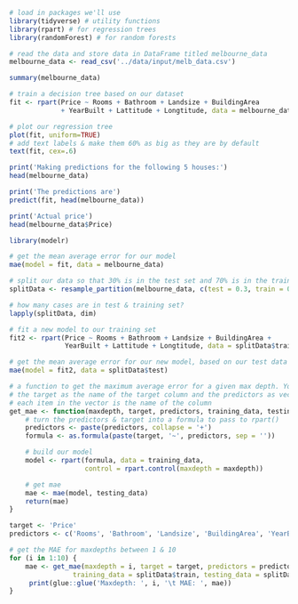 #+BEGIN_SRC jupyter-R :session R
# load in packages we'll use
library(tidyverse) # utility functions
library(rpart) # for regression trees
library(randomForest) # for random forests

# read the data and store data in DataFrame titled melbourne_data
melbourne_data <- read_csv('../data/input/melb_data.csv')
#+END_SRC

#+RESULTS:
#+begin_example
── [1mAttaching packages[22m ─────────────────────────────────────── tidyverse 1.3.0 ──

[32m✔[39m [34mggplot2[39m 3.2.1     [32m✔[39m [34mpurrr  [39m 0.3.3
[32m✔[39m [34mtibble [39m 2.1.3     [32m✔[39m [34mdplyr  [39m 0.8.4
[32m✔[39m [34mtidyr  [39m 1.0.2     [32m✔[39m [34mstringr[39m 1.4.0
[32m✔[39m [34mreadr  [39m 1.3.1     [32m✔[39m [34mforcats[39m 0.4.0

── [1mConflicts[22m ────────────────────────────────────────── tidyverse_conflicts() ──
[31m✖[39m [34mdplyr[39m::[32mfilter()[39m masks [34mstats[39m::filter()
[31m✖[39m [34mdplyr[39m::[32mlag()[39m    masks [34mstats[39m::lag()

randomForest 4.6-14

Type rfNews() to see new features/changes/bug fixes.


Attaching package: ‘randomForest’


The following object is masked from ‘package:dplyr’:

    combine


The following object is masked from ‘package:ggplot2’:

    margin


Parsed with column specification:
cols(
  .default = col_double(),
  Suburb = [31mcol_character()[39m,
  Address = [31mcol_character()[39m,
  Type = [31mcol_character()[39m,
  Method = [31mcol_character()[39m,
  SellerG = [31mcol_character()[39m,
  Date = [31mcol_character()[39m,
  CouncilArea = [31mcol_character()[39m,
  Regionname = [31mcol_character()[39m
)

See spec(...) for full column specifications.
#+end_example

#+BEGIN_SRC jupyter-R :session R
summary(melbourne_data)
#+END_SRC

#+RESULTS:
#+begin_example
    Suburb            Address              Rooms            Type
 Length:13580       Length:13580       Min.   : 1.000   Length:13580
 Class :character   Class :character   1st Qu.: 2.000   Class :character
 Mode  :character   Mode  :character   Median : 3.000   Mode  :character
                                       Mean   : 2.938
                                       3rd Qu.: 3.000
                                       Max.   :10.000

     Price            Method            SellerG              Date
 Min.   :  85000   Length:13580       Length:13580       Length:13580
 1st Qu.: 650000   Class :character   Class :character   Class :character
 Median : 903000   Mode  :character   Mode  :character   Mode  :character
 Mean   :1075684
 3rd Qu.:1330000
 Max.   :9000000

    Distance        Postcode       Bedroom2         Bathroom
 Min.   : 0.00   Min.   :3000   Min.   : 0.000   Min.   :0.000
 1st Qu.: 6.10   1st Qu.:3044   1st Qu.: 2.000   1st Qu.:1.000
 Median : 9.20   Median :3084   Median : 3.000   Median :1.000
 Mean   :10.14   Mean   :3105   Mean   : 2.915   Mean   :1.534
 3rd Qu.:13.00   3rd Qu.:3148   3rd Qu.: 3.000   3rd Qu.:2.000
 Max.   :48.10   Max.   :3977   Max.   :20.000   Max.   :8.000

      Car           Landsize         BuildingArea     YearBuilt
 Min.   : 0.00   Min.   :     0.0   Min.   :    0   Min.   :1196
 1st Qu.: 1.00   1st Qu.:   177.0   1st Qu.:   93   1st Qu.:1940
 Median : 2.00   Median :   440.0   Median :  126   Median :1970
 Mean   : 1.61   Mean   :   558.4   Mean   :  152   Mean   :1965
 3rd Qu.: 2.00   3rd Qu.:   651.0   3rd Qu.:  174   3rd Qu.:1999
 Max.   :10.00   Max.   :433014.0   Max.   :44515   Max.   :2018
 NA's   :62                         NA's   :6450    NA's   :5375
 CouncilArea          Lattitude        Longtitude     Regionname
 Length:13580       Min.   :-38.18   Min.   :144.4   Length:13580
 Class :character   1st Qu.:-37.86   1st Qu.:144.9   Class :character
 Mode  :character   Median :-37.80   Median :145.0   Mode  :character
                    Mean   :-37.81   Mean   :145.0
                    3rd Qu.:-37.76   3rd Qu.:145.1
                    Max.   :-37.41   Max.   :145.5

 Propertycount
 Min.   :  249
 1st Qu.: 4380
 Median : 6555
 Mean   : 7454
 3rd Qu.:10331
 Max.   :21650
#+end_example

#+BEGIN_SRC jupyter-R :session R
# train a decision tree based on our dataset
fit <- rpart(Price ~ Rooms + Bathroom + Landsize + BuildingArea
             + YearBuilt + Lattitude + Longtitude, data = melbourne_data)
#+END_SRC

#+RESULTS:

#+BEGIN_SRC jupyter-R :session R
# plot our regression tree
plot(fit, uniform=TRUE)
# add text labels & make them 60% as big as they are by default
text(fit, cex=.6)
#+END_SRC

#+RESULTS:
:RESULTS:
#+attr_org: :width 420 :height 420
[[file:./.ob-jupyter/a2dda26bb406ee2eb25d74b8a9093308aefb4750.png]]
:END:

#+BEGIN_SRC jupyter-R :session R
print('Making predictions for the following 5 houses:')
head(melbourne_data)

print('The predictions are')
predict(fit, head(melbourne_data))

print('Actual price')
head(melbourne_data$Price)
#+END_SRC

#+RESULTS:
:RESULTS:
: [1] "Making predictions for the following 5 houses:"
#+begin_export markdown

A tibble: 6 × 21

| Suburb &lt;chr&gt; | Address &lt;chr&gt; | Rooms &lt;dbl&gt; | Type &lt;chr&gt; | Price &lt;dbl&gt; | Method &lt;chr&gt; | SellerG &lt;chr&gt; | Date &lt;chr&gt; | Distance &lt;dbl&gt; | Postcode &lt;dbl&gt; | ⋯ ⋯ | Bathroom &lt;dbl&gt; | Car &lt;dbl&gt; | Landsize &lt;dbl&gt; | BuildingArea &lt;dbl&gt; | YearBuilt &lt;dbl&gt; | CouncilArea &lt;chr&gt; | Lattitude &lt;dbl&gt; | Longtitude &lt;dbl&gt; | Regionname &lt;chr&gt; | Propertycount &lt;dbl&gt; |
|---|---|---|---|---|---|---|---|---|---|---|---|---|---|---|---|---|---|---|---|---|
| Abbotsford | 85 Turner St     | 2 | h | 1480000 | S  | Biggin | 3/12/2016 | 2.5 | 3067 | ⋯ | 1 | 1 | 202 |  NA |   NA | Yarra | -37.7996 | 144.9984 | Northern Metropolitan | 4019 |
| Abbotsford | 25 Bloomburg St  | 2 | h | 1035000 | S  | Biggin | 4/02/2016 | 2.5 | 3067 | ⋯ | 1 | 0 | 156 |  79 | 1900 | Yarra | -37.8079 | 144.9934 | Northern Metropolitan | 4019 |
| Abbotsford | 5 Charles St     | 3 | h | 1465000 | SP | Biggin | 4/03/2017 | 2.5 | 3067 | ⋯ | 2 | 0 | 134 | 150 | 1900 | Yarra | -37.8093 | 144.9944 | Northern Metropolitan | 4019 |
| Abbotsford | 40 Federation La | 3 | h |  850000 | PI | Biggin | 4/03/2017 | 2.5 | 3067 | ⋯ | 2 | 1 |  94 |  NA |   NA | Yarra | -37.7969 | 144.9969 | Northern Metropolitan | 4019 |
| Abbotsford | 55a Park St      | 4 | h | 1600000 | VB | Nelson | 4/06/2016 | 2.5 | 3067 | ⋯ | 1 | 2 | 120 | 142 | 2014 | Yarra | -37.8072 | 144.9941 | Northern Metropolitan | 4019 |
| Abbotsford | 129 Charles St   | 2 | h |  941000 | S  | Jellis | 7/05/2016 | 2.5 | 3067 | ⋯ | 1 | 0 | 181 |  NA |   NA | Yarra | -37.8041 | 144.9953 | Northern Metropolitan | 4019 |
#+end_export
: [1] "The predictions are"
#+begin_export markdown
1
:   721397.6969276972
:   721397.6969276973
:   1310592.097329894
:   1310592.097329895
:   1741821.143824036
:   721397.696927697
#+end_export
: [1] "Actual price"
#+begin_export markdown
1. 1480000
2. 1035000
3. 1465000
4. 850000
5. 1600000
6. 941000
#+end_export
:END:

#+BEGIN_SRC jupyter-R :session R
library(modelr)

# get the mean average error for our model
mae(model = fit, data = melbourne_data)
#+END_SRC

#+RESULTS:
#+begin_export markdown
302465.634427919
#+end_export

#+BEGIN_SRC jupyter-R :session R
# split our data so that 30% is in the test set and 70% is in the training set
splitData <- resample_partition(melbourne_data, c(test = 0.3, train = 0.7))

# how many cases are in test & training set?
lapply(splitData, dim)
#+END_SRC

#+RESULTS:
#+begin_export markdown
$test
:   1. 4073
2. 21



$train
:   1. 9507
2. 21
#+end_export

#+BEGIN_SRC jupyter-R :session R
# fit a new model to our training set
fit2 <- rpart(Price ~ Rooms + Bathroom + Landsize + BuildingArea +
              YearBuilt + Lattitude + Longtitude, data = splitData$train)

# get the mean average error for our new model, based on our test data
mae(model = fit2, data = splitData$test)
#+END_SRC

#+RESULTS:
#+begin_export markdown
298109.622327527
#+end_export

#+BEGIN_SRC jupyter-R :session R
# a function to get the maximum average error for a given max depth. You should pass in
# the target as the name of the target column and the predictors as vector where
# each item in the vector is the name of the column
get_mae <- function(maxdepth, target, predictors, training_data, testing_data) {
    # turn the predictors & target into a formula to pass to rpart()
    predictors <- paste(predictors, collapse = '+')
    formula <- as.formula(paste(target, '~', predictors, sep = ''))

    # build our model
    model <- rpart(formula, data = training_data,
                   control = rpart.control(maxdepth = maxdepth))

    # get mae
    mae <- mae(model, testing_data)
    return(mae)
}
#+END_SRC

#+RESULTS:

#+BEGIN_SRC jupyter-R :session R
target <- 'Price'
predictors <- c('Rooms', 'Bathroom', 'Landsize', 'BuildingArea', 'YearBuilt', 'Lattitude', 'Longtitude')

# get the MAE for maxdepths between 1 & 10
for (i in 1:10) {
    mae <- get_mae(maxdepth = i, target = target, predictors = predictors,
                training_data = splitData$train, testing_data = splitData$test)
     print(glue::glue('Maxdepth: ', i, '\t MAE: ', mae))
}
#+END_SRC

#+RESULTS:
: Maxdepth: 1	 MAE: 419317.370397848
: Maxdepth: 2	 MAE: 373918.890797043
: Maxdepth: 3	 MAE: 334286.707318463
: Maxdepth: 4	 MAE: 311533.065082263
: Maxdepth: 5	 MAE: 301217.652503982
: Maxdepth: 6	 MAE: 298109.622327527
: Maxdepth: 7	 MAE: 298109.622327527
: Maxdepth: 8	 MAE: 298109.622327527
: Maxdepth: 9	 MAE: 298109.622327527
: Maxdepth: 10	 MAE: 298109.622327527
